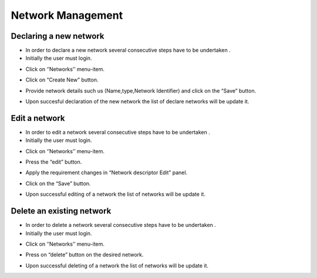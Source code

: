 ============
Network Management
============


Declaring a new network
-----------------------

- In order to declare a new network several consecutive steps have to be undertaken .

- Initially the user must login.

.. image:: assets/Log_4.png

- Click on ‘’Networks’’ menu-item.

.. image:: assets/cn.png

- Click on “Create New” button.

.. image:: assets/cn_2.png

- Provide network details such us (Name,type,Network Identifier) and click on the “Save” button.

.. image:: assets/cn_3.png

- Upon succesful declaration of the new network the list of declare networks will be update it.

.. image:: assets/cn_4.png



Edit a network
----------------------

- In order to edit a network several consecutive steps have to be undertaken .

- Initially the user must login.

.. image:: assets/Log_4.png

- Click on ‘’Networks’’ menu-item.

.. image:: assets/cn.png

- Press the “edit” button.

.. image:: assets/en_2.png

- Apply the requirement changes in “Network descriptor Edit” panel.

.. image:: assets/en_3.png

- Click on the “Save” button.

.. image:: assets/en_4.png

- Upon successful editing of a network the list of networks will be update it.

.. image:: assets/cn.png


Delete an existing network
----------------

- In order to delete a network several consecutive steps have to be undertaken .

- Initially the user must login.

.. image:: assets/Log_4.png

- Click on ‘’Networks’’ menu-item.

.. image:: assets/cn.png

- Press on “delete” button on the desired network.

.. image:: assets/dn_2.png

- Upon successful deleting of a network the list of networks will be update it. 

.. image:: assets/dn_3.png







